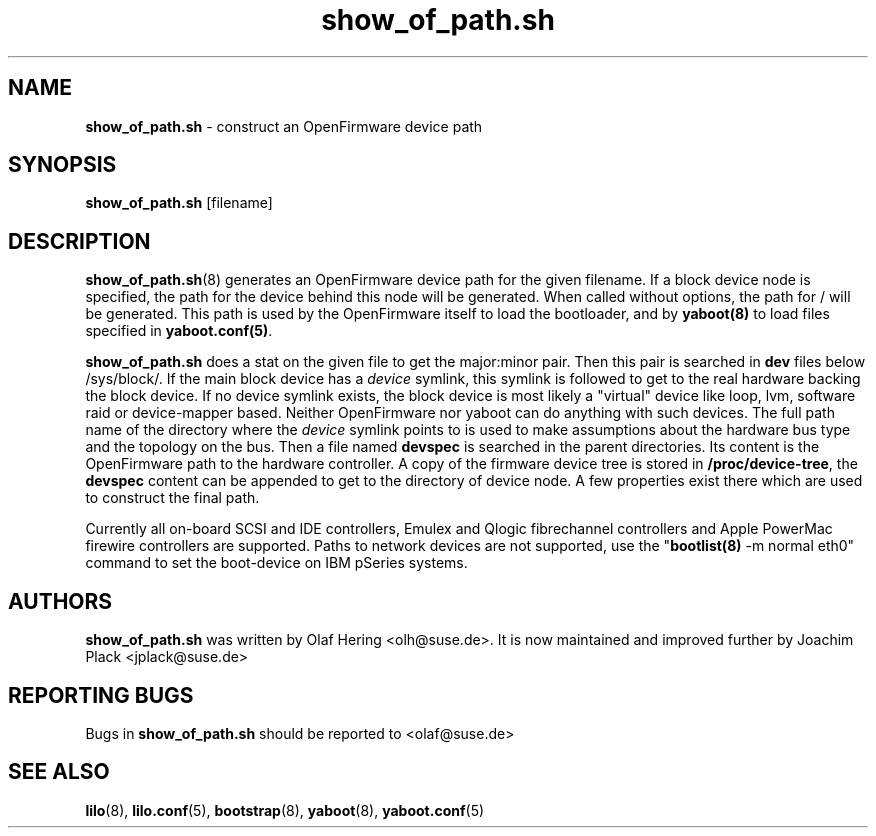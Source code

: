 .\" $Id$ \"
.\" vim: syntax=nroff
.TH show_of_path.sh 8
.SH NAME
\fBshow_of_path.sh\fR \- construct an OpenFirmware device path
.SH SYNOPSIS
\fBshow_of_path.sh\fR [filename]
.SH DESCRIPTION
.BR show_of_path.sh (8)
generates an OpenFirmware device path for the given filename. If a block device node is specified, the path for the device behind this node will be generated. When called without options, the path for / will be generated. This path is used by the OpenFirmware itself to load the bootloader, and by \fByaboot(8)\fR to load files specified in \fByaboot.conf(5)\fR. 

\fBshow_of_path.sh\fR does a stat on the given file to get the major:minor pair. Then this pair is searched in \fBdev\fR files below /sys/block/. If the main block device has a \fIdevice\fR symlink, this symlink is followed to get to the real hardware backing the block device. If no device symlink exists, the block device is most likely a "virtual" device like loop, lvm, software raid or device-mapper based. Neither OpenFirmware nor yaboot can do anything with such devices. The full path name of the directory where the \fIdevice\fR symlink points to is used to make assumptions about the hardware bus type and the topology on the bus. Then a file named \fBdevspec\fR is searched in the parent directories. Its content is the OpenFirmware path to the hardware controller. A copy of the firmware device tree is stored in \fB/proc/device-tree\fR, the \fBdevspec\fR content can be appended to get to the directory of device node. A few properties exist there which are used to construct the final path.

Currently all on-board SCSI and IDE controllers, Emulex and Qlogic fibrechannel controllers and Apple PowerMac firewire controllers are supported. Paths to network devices are not supported, use the "\fBbootlist(8)\fR -m normal eth0" command to set the boot-device on IBM pSeries systems.

.SH AUTHORS
.B show_of_path.sh
was written by Olaf Hering <olh@suse.de>. It is now maintained and improved further by Joachim Plack <jplack@suse.de>
.SH REPORTING BUGS
Bugs in \fBshow_of_path.sh\fR should be reported to <olaf@suse.de>
.SH SEE ALSO
.BR lilo (8),
.BR lilo.conf (5),
.BR bootstrap (8),
.BR yaboot (8),
.BR yaboot.conf (5)
